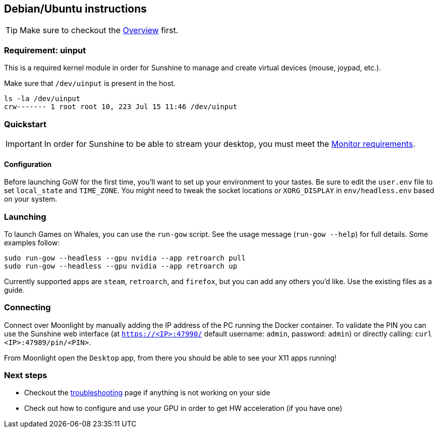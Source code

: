 == Debian/Ubuntu instructions

TIP: Make sure to checkout the
xref:overview.adoc[Overview]
first.

=== Requirement: uinput

This is a required kernel module in order for Sunshine to manage and
create virtual devices (mouse, joypad, etc.).

Make sure that `/dev/uinput` is present in the host.

[source,bash]
----
ls -la /dev/uinput
crw------- 1 root root 10, 223 Jul 15 11:46 /dev/uinput
----

=== Quickstart

IMPORTANT: In order for Sunshine to be able to stream your desktop, you must meet the xref:monitor.adoc[Monitor requirements].

==== Configuration

Before launching GoW for the first time, you'll want to set up your environment
to your tastes.  Be sure to edit the `user.env` file to set `local_state` and
`TIME_ZONE`.  You might need to tweak the socket locations or `XORG_DISPLAY`
in `env/headless.env` based on your system.

=== Launching

To launch Games on Whales, you can use the `run-gow` script.  See the usage
message (`run-gow --help`) for full details. Some examples follow:

[source,bash]
----
sudo run-gow --headless --gpu nvidia --app retroarch pull
sudo run-gow --headless --gpu nvidia --app retroarch up
----

Currently supported apps are `steam`, `retroarch`, and `firefox`, but you can
add any others you'd like.  Use the existing files as a guide.

=== Connecting

Connect over Moonlight by manually adding the IP address of the PC
running the Docker container. To validate the PIN you can use the
Sunshine web interface (at `https://<IP>:47990/` default username:
`admin`, password: `admin`) or directly calling:
`curl <IP>:47989/pin/<PIN>`.

From Moonlight open the `Desktop` app, from there you should be able to
see your X11 apps running!

=== Next steps

* Checkout the
xref:troubleshooting.adoc[troubleshooting]
page if anything is not working on your side
* Check out how to configure and use your GPU in order to get HW
acceleration (if you have one)
